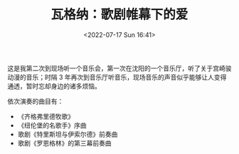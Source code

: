 #+TITLE: 瓦格纳：歌剧帷幕下的爱 
#+DATE: <2022-07-17 Sun 16:41>
#+HUGO_TAGS: 音乐

#+BEGIN_EXPORT hugo
![](/images/music-wagner-love-behind-the-curtain-of-opera.webp "")
#+END_EXPORT

这是我第二次到现场听一个音乐会，第一次在沈阳的一个音乐厅，听了关于宫崎骏动漫的音乐；时隔 3 年再次到音乐厅听音乐，现场音乐的声音似乎能够让人变得通透，暂时忘却身边的诸多烦恼。

依次演奏的曲目有：

- 《齐格弗里德牧歌》
- 《纽伦堡的名歌手》序曲
- 歌剧《特里斯坦与伊索尔德》前奏曲
- 歌剧《罗恩格林》的第三幕前奏曲
